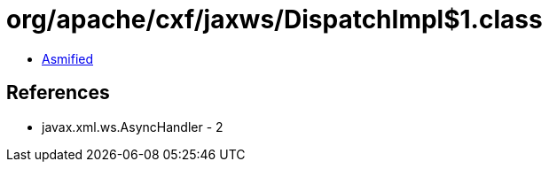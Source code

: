= org/apache/cxf/jaxws/DispatchImpl$1.class

 - link:DispatchImpl$1-asmified.java[Asmified]

== References

 - javax.xml.ws.AsyncHandler - 2
